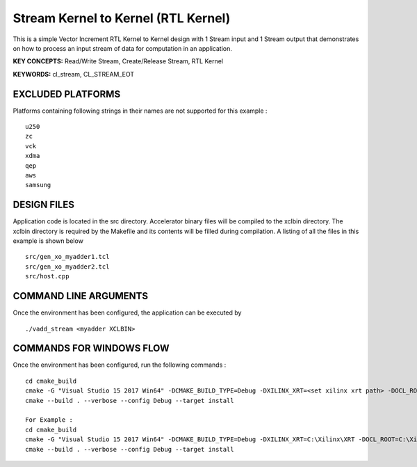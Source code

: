 Stream Kernel to Kernel (RTL Kernel)
====================================

This is a simple Vector Increment RTL Kernel to Kernel design with 1 Stream input and 1 Stream output that demonstrates on how to process an input stream of data for computation in an application.

**KEY CONCEPTS:** Read/Write Stream, Create/Release Stream, RTL Kernel

**KEYWORDS:** cl_stream, CL_STREAM_EOT

EXCLUDED PLATFORMS
------------------

Platforms containing following strings in their names are not supported for this example :

::

   u250
   zc
   vck
   xdma
   qep
   aws
   samsung

DESIGN FILES
------------

Application code is located in the src directory. Accelerator binary files will be compiled to the xclbin directory. The xclbin directory is required by the Makefile and its contents will be filled during compilation. A listing of all the files in this example is shown below

::

   src/gen_xo_myadder1.tcl
   src/gen_xo_myadder2.tcl
   src/host.cpp
   
COMMAND LINE ARGUMENTS
----------------------

Once the environment has been configured, the application can be executed by

::

   ./vadd_stream <myadder XCLBIN>

COMMANDS FOR WINDOWS FLOW
-------------------------

Once the environment has been configured, run the following commands :

::

   cd cmake_build
   cmake -G "Visual Studio 15 2017 Win64" -DCMAKE_BUILD_TYPE=Debug -DXILINX_XRT=<set xilinx xrt path> -DOCL_ROOT=<set ocl root path>
   cmake --build . --verbose --config Debug --target install

   For Example : 
   cd cmake_build
   cmake -G "Visual Studio 15 2017 Win64" -DCMAKE_BUILD_TYPE=Debug -DXILINX_XRT=C:\Xilinx\XRT -DOCL_ROOT=C:\Xilinx\XRT\ext
   cmake --build . --verbose --config Debug --target install
